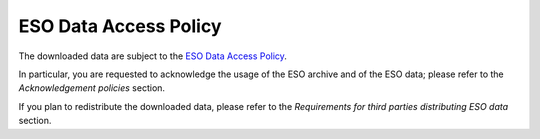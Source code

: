 ======================
ESO Data Access Policy
======================

The downloaded data are subject to the `ESO Data Access Policy <http://archive.eso.org/cms/eso-data-access-policy.html>`_.

In particular, you are requested to acknowledge the usage of the ESO archive and of the ESO data; please refer to the `Acknowledgement policies` section.

If you plan to redistribute the downloaded data, please refer to the `Requirements for third parties distributing ESO data` section.
